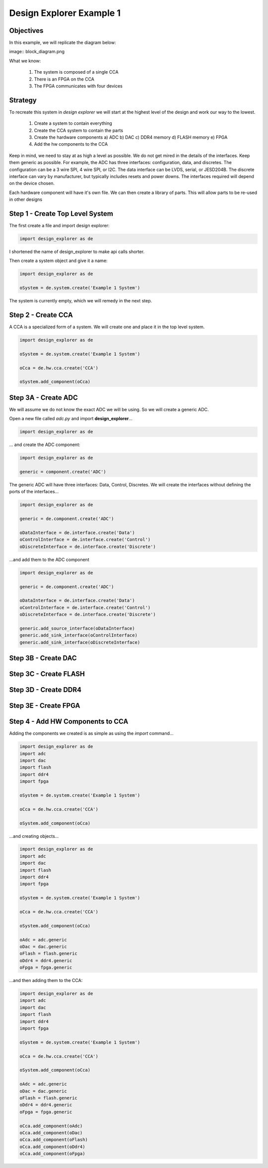 Design Explorer Example 1
=========================

Objectives
----------

In this example, we will replicate the diagram below:

image:: block_diagram.png

What we know:

  1) The system is composed of a single CCA
  2) There is an FPGA on the CCA
  3) The FPGA communicates with four devices

Strategy
--------

To recreate this system in *design explorer* we will start at the highest level of the design and work our way to the lowest.

  1) Create a system to contain everything
  2) Create the CCA system to contain the parts
  3) Create the hardware components
     a)  ADC
     b)  DAC
     c)  DDR4 memory
     d)  FLASH memory
     e)  FPGA
  4) Add the hw components to the CCA

Keep in mind, we need to stay at as high a level as possible.
We do not get mired in the details of the interfaces.
Keep them generic as possible.
For example, the ADC has three interfaces:  configuration, data, and discretes.
The configuration can be a 3 wire SPI, 4 wire SPI, or I2C. 
The data interface can be LVDS, serial, or JESD204B.
The discrete interface can vary by manufacturer, but typically includes resets and power downs.
The interfaces required will depend on the device chosen.

Each hardware component will have it's own file.
We can then create a library of parts.
This will allow parts to be re-used in other designs

Step 1 - Create Top Level System
--------------------------------

The first create a file and import design explorer:

.. code-block:: python

    import design_explorer as de

I shortened the name of design_explorer to make api calls shorter.

Then create a system object and give it a name:

.. code-block:: python

    import design_explorer as de

    oSystem = de.system.create('Example 1 System')

The system is currently empty, which we will remedy in the next step.

Step 2 - Create CCA
-------------------

A CCA is a specialized form of a system.
We will create one and place it in the top level system.

.. code-block:: python

    import design_explorer as de

    oSystem = de.system.create('Example 1 System')

    oCca = de.hw.cca.create('CCA')

    oSystem.add_component(oCca)

Step 3A - Create ADC 
--------------------

We will assume we do not know the exact ADC we will be using.
So we will create a generic ADC.

Open a new file called *adc.py* and import **design_explorer**...

.. code-block:: python

    import design_explorer as de

... and create the ADC component:

.. code-block:: python

    import design_explorer as de

    generic = component.create('ADC')

The generic ADC will have three interfaces:  Data, Control, Discretes.
We will create the interfaces without defining the ports of the interfaces...

.. code-block:: python

    import design_explorer as de

    generic = de.component.create('ADC')

    oDataInterface = de.interface.create('Data')
    oControlInterface = de.interface.create('Control')
    oDiscreteInterface = de.interface.create('Discrete')

...and add them to the ADC component

.. code-block:: python

    import design_explorer as de

    generic = de.component.create('ADC')

    oDataInterface = de.interface.create('Data')
    oControlInterface = de.interface.create('Control')
    oDiscreteInterface = de.interface.create('Discrete')

    generic.add_source_interface(oDataInterface)
    generic.add_sink_interface(oControlInterface)
    generic.add_sink_interface(oDiscreteInterface)

Step 3B - Create DAC
--------------------

Step 3C - Create FLASH
----------------------

Step 3D - Create DDR4
---------------------

Step 3E - Create FPGA
---------------------

Step 4 - Add HW Components to CCA
---------------------------------

Adding the components we created is as simple as using the *import* command...

.. code-block:: python

    import design_explorer as de
    import adc
    import dac
    import flash
    import ddr4
    import fpga

    oSystem = de.system.create('Example 1 System')

    oCca = de.hw.cca.create('CCA')

    oSystem.add_component(oCca)

...and creating objects...

.. code-block:: python

    import design_explorer as de
    import adc
    import dac
    import flash
    import ddr4
    import fpga

    oSystem = de.system.create('Example 1 System')

    oCca = de.hw.cca.create('CCA')

    oSystem.add_component(oCca)

    oAdc = adc.generic
    oDac = dac.generic
    oFlash = flash.generic
    oDdr4 = ddr4.generic
    oFpga = fpga.generic

...and then adding them to the CCA:

.. code-block:: python

    import design_explorer as de
    import adc
    import dac
    import flash
    import ddr4
    import fpga

    oSystem = de.system.create('Example 1 System')

    oCca = de.hw.cca.create('CCA')

    oSystem.add_component(oCca)

    oAdc = adc.generic
    oDac = dac.generic
    oFlash = flash.generic
    oDdr4 = ddr4.generic
    oFpga = fpga.generic

    oCca.add_component(oAdc)
    oCca.add_component(oDac)
    oCca.add_component(oFlash)
    oCca.add_component(oDdr4)
    oCca.add_component(oFpga)
 

